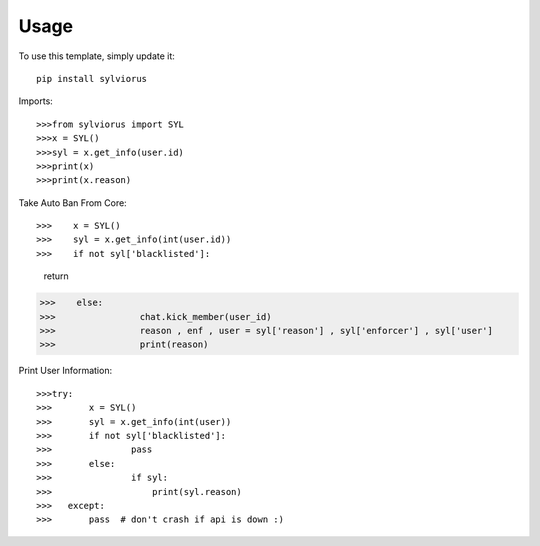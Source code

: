 ========
Usage
========

To use this template, simply update it::

	pip install sylviorus

Imports::

>>>from sylviorus import SYL
>>>x = SYL()
>>>syl = x.get_info(user.id)
>>>print(x)
>>>print(x.reason)


Take Auto Ban From Core::

>>>    x = SYL()
>>>    syl = x.get_info(int(user.id))   
>>>    if not syl['blacklisted']:
            return        
>>>    else:
>>>                chat.kick_member(user_id)
>>>                reason , enf , user = syl['reason'] , syl['enforcer'] , syl['user']
>>>                print(reason)


Print User Information::

>>>try:
>>>       x = SYL()
>>>       syl = x.get_info(int(user))
>>>       if not syl['blacklisted']:
>>>               pass
>>>       else:                
>>>               if syl:
>>>                   print(syl.reason)       
>>>   except:
>>>       pass  # don't crash if api is down :)          

